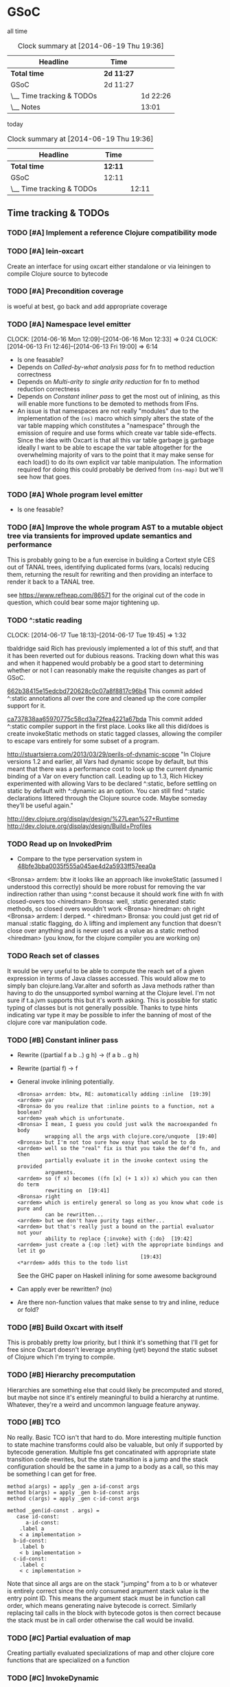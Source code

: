 * GSoC
#+ARCHIVE: CHANGELOG::

  all time
   #+BEGIN: clocktable :maxlevel 2 :scope subtree
   #+CAPTION: Clock summary at [2014-06-19 Thu 19:36]
   | Headline                  | Time       |          |
   |---------------------------+------------+----------|
   | *Total time*              | *2d 11:27* |          |
   |---------------------------+------------+----------|
   | GSoC                      | 2d 11:27   |          |
   | \__ Time tracking & TODOs |            | 1d 22:26 |
   | \__ Notes                 |            |    13:01 |
   #+END:

   today
   #+BEGIN: clocktable :tstart "<-1d>" :tend "<now>"
   #+CAPTION: Clock summary at [2014-06-19 Thu 19:36]
   | Headline                  | Time    |       |
   |---------------------------+---------+-------|
   | *Total time*              | *12:11* |       |
   |---------------------------+---------+-------|
   | GSoC                      | 12:11   |       |
   | \__ Time tracking & TODOs |         | 12:11 |
   #+END: clocktable

** Time tracking & TODOs
*** TODO [#A] Implement a reference Clojure compatibility mode

*** TODO [#A] lein-oxcart
    Create an interface for using oxcart either standalone or via
    leiningen to compile Clojure source to bytecode

*** TODO [#A] Precondition coverage
    is woeful at best, go back and add appropriate coverage

*** TODO [#A] Namespace level emitter
    CLOCK: [2014-06-16 Mon 12:09]--[2014-06-16 Mon 12:33] =>  0:24
    CLOCK: [2014-06-13 Fri 12:46]--[2014-06-13 Fri 19:00] =>  6:14
    - Is one feasable?
    - Depends on [[Called-by-what analysis pass]] for fn to method
      reduction correctness
    - Depends on [[Multi-arity to single arity reduction]] for fn to
      method reduction correctness
    - Depends on [[Constant inliner pass]] to get the most out of
      inlining, as this will enable more functions to be demoted to
      methods from IFns.
    - An issue is that namespaces are not really "modules" due to the
      implementation of the =(ns)= macro which simply alters the state
      of the var table mapping which constitutes a "namespace" through
      the emission of require and use forms which create var table
      side-effects. Since the idea with Oxcart is that all this var
      table garbage _is_ garbage ideally I want to be able to escape
      the var table altogether for the overwhelming majority of vars
      to the point that it may make sense for each load() to do its
      own explicit var table manipulation. The information required
      for doing this could probably be derived from =(ns-map)= but
      we'll see how that goes.

*** TODO [#A] Whole program level emitter
    - Is one feasable?

*** TODO [#A] Improve the whole program AST to a mutable object tree via transients for improved update semantics and performance
    This is probably going to be a fun exercise in building a Cortext
    style CES out of TANAL trees, identifying duplicated forms (vars,
    locals) reducing them, returning the result for rewriting and then
    providing an interface to render it back to a TANAL tree.

    see https://www.refheap.com/86571 for the original cut of the code
    in question, which could bear some major tightening up.

*** TODO ^:static reading
    CLOCK: [2014-06-17 Tue 18:13]--[2014-06-17 Tue 19:45] =>  1:32
    :PROPERTIES:
    :ID:       21b36fc7-6ea8-4aa2-b22f-24c40a0e772f
    :END:
    tbaldridge said Rich has previously implemented a lot of this
    stuff, and that it has been reverted out for dubious
    reasons. Tracking down what this was and when it happened would
    probably be a good start to determining whether or not I can
    reasonably make the requisite changes as part of GSoC.

    [[https://github.com/clojure/clojure/commit/662b38415e15edcbd720628c0c07a8f8817c96b4][662b38415e15edcbd720628c0c07a8f8817c96b4]]
      This commit added ^:static annotations all over the core and
      cleaned up the core compiler support for it.

    [[https://github.com/clojure/clojure/commit/ca737838aa65970775c58cd3a72fea4221a67bda][ca737838aa65970775c58cd3a72fea4221a67bda]]
      This commit added ^:static compiler support in the first
      place. Looks like all this did/does is create invokeStatic
      methods on static tagged classes, allowing the compiler to
      escape vars entirely for some subset of a program.

    [[http://stuartsierra.com/2013/03/29/perils-of-dynamic-scope]]
      "In Clojure versions 1.2 and earlier, all Vars had dynamic scope
      by default, but this meant that there was a performance cost to
      look up the current dynamic binding of a Var on every function
      call. Leading up to 1.3, Rich Hickey experimented with allowing
      Vars to be declared ^:static, before settling on static by
      default with ^:dynamic as an option. You can still find ^:static
      declarations littered through the Clojure source code. Maybe
      someday they’ll be useful again."

    http://dev.clojure.org/display/design/%27Lean%27+Runtime
    http://dev.clojure.org/display/design/Build+Profiles

*** TODO Read up on InvokedPrim
    :PROPERTIES:
    :ID:       b9370d5f-2309-4ec4-a412-c1968398fb80
    :END:
    - Compare to the type perservation system in
      [[https://github.com/clojure/clojure/commit/48bfe3bba0035f555a045ae4d2a5933ff57eea0a#diff-f17f860d14163523f1e1308ece478ddbR2983][48bfe3bba0035f555a045ae4d2a5933ff57eea0a]]

    <Bronsa> arrdem: btw it looks like an approach like invokeStatic
	     (assumed I understood this correctly) should be more
	     robust for removing the var indirection rather than using
	     ^:const because it should work fine with fn with
	     closed-overs too
    <hiredman> Bronsa: well, :static generated static methods, so
	       closed overs wouldn't work
    <Bronsa> hiredman: oh right
    <Bronsa> arrdem: I derped. ^
    <hiredman> Bronsa: you could just get rid of manual :static
	       flagging, do λ lifting and implement any function that
	       doesn't close over anything and is never used as a value
	       as a static method
    <hiredman> (you know, for the clojure compiler you are working on)

*** TODO Reach set of classes
    :PROPERTIES:
    :ID:       b5b37568-1b78-4923-9fba-713501227f17
    :END:
    It would be very useful to be able to compute the reach set of a
    given expression in terms of Java classes accessed. This would
    allow me to simply ban clojure.lang.Var.alter and soforth as Java
    methods rather than having to do the unsupported symbol warning at
    the Clojure level. I'm not sure if t.a.jvm supports this but it's
    worth asking. This is possible for static typing of classes but is
    not generally possible. Thanks to type hints indicating var type
    it may be possible to infer the banning of most of the clojure
    core var manipulation code.

*** TODO [#B] Constant inliner pass
    - Rewrite ((partial f a b ..) g h) → (f a b .. g h)

    - Rewrite (partial f) → f

    - General invoke inlining potentially.

      : <Bronsa> arrdem: btw, RE: automatically adding :inline  [19:39]
      : <arrdem> yar
      : <Bronsa> do you realize that :inline points to a function, not a boolean?
      : <arrdem> yeah which is unfortunate.
      : <Bronsa> I mean, I guess you could just walk the macroexpanded fn body
      :          wrapping all the args with clojure.core/unquote  [19:40]
      : <Bronsa> but I'm not too sure how easy that would be to do
      : <arrdem> well so the "real" fix is that you take the def'd fn, and then
      :          partially evaluate it in the invoke context using the provided
      :          arguments.
      : <arrdem> so (f x) becomes ((fn [x] (+ 1 x)) x) which you can then do term
      :          rewriting on  [19:41]
      : <Bronsa> right
      : <arrdem> which is entirely general so long as you know what code is pure and
      :          can be rewritten...
      : <arrdem> but we don't have purity tags either...
      : <arrdem> but that's really just a bound on the partial evaluator not your
      :          ability to replace {:invoke} with {:do}  [19:42]
      : <arrdem> just create a {:op :let} with the appropriate bindings and let it go
      :                                         [19:43]
      : <*arrdem> adds this to the todo list

      See the GHC paper on Haskell inlining for some awesome background

    - Can apply ever be rewritten? (no)

    - Are there non-function values that make sense to try and inline,
      reduce or fold?

*** TODO [#B] Build Oxcart with itself
    This is probably pretty low priority, but I think it's something
    that I'll get for free since Oxcart doesn't leverage anything
    (yet) beyond the static subset of Clojure which I'm trying to
    compile.

*** TODO [#B] Hierarchy precomputation
    Hierarchies are something else that could likely be precomputed
    and stored, but maybe not since it's entirely meaningful to build
    a hierarchy at runtime. Whatever, they're a weird and uncommon
    language feature anyway.

*** TODO [#B] TCO
    No really. Basic TCO isn't that hard to do. More interesting
    multiple function to state machine transforms could also be
    valuable, but only if supported by bytecode generation. Multiple
    fns get concatinated with appropriate state transition code
    rewrites, but the state transition is a jump and the stack
    configuration should be the same in a jump to a body as a call, so
    this may be something I can get for free.

    #+BEGIN_SRC
    method a(args) = apply _gen a-id-const args
    method b(args) = apply _gen b-id-const args
    method c(args) = apply _gen c-id-const args

    method _gen(id-const . args) =
       case id-const:
          a-id-const:
	    .label a
	    < a implementation >
	  b-id-const:
	    .label b
	    < b implementation >
	  c-id-const:
	    .label c
	    < c implementation >
    #+END_SRC

    Note that since all args are on the stack "jumping" from a to b or
    whatever is entirely correct since the only consumed argument
    stack value is the entry point ID. This means the argument stack
    must be in function call order, which means generating naive
    bytecode is correct. Similarly replacing tail calls in the block
    with bytecode gotos is then correct because the stack must be in
    call order otherwise the call would be invalid.

*** TODO [#C] Partial evaluation of map
    Creating partially evaluated specializations of map and other
    clojure core functions that are specialized on a function

*** TODO [#C] InvokeDynamic
    - The spec has changed
    - The performance has changed
    - It may or may not be worthwhile 

*** TODO [#C] Multimethod precomputation
    Statically identify multimethods as defs and cache final their
    fully computed dispatch tables as static values discarding all
    other manipulating operations.

    This will also require hoisting defmethod forms to defn forms and
    eliminating the generated method instalation code.

    Note that internally multimethods use a table of dispatch values
    to IFns, so doing this will require computing an inverse mapping
    from IFns to Vars, and then writing a new root function which
    holds the dispatch table as a static value.

*** TODO [#C] Multimethod static dispatch
    Given that I'm already proposing to precompute multimethods
    dispatch tables it'd be cool to try and look through the resulting
    table and try to precompute the dispatch target of a given
    multimethod use.

*** TODO [#C] Implement compilation configurations & profiles
    - Indicate preserved vars
    - Preserve all vars
    - Default of optimize everything
    - Default of optimize nothing

*** TODO [#C] Extend compilation profiles with symbol level annotations

*** TODO [#C] Typechecking
    Add `clojure.core.typed` annotations to all Oxcart code

*** TODO [#D] Compiler introduced transients
    Apply pointer analysis to structural sharing and attempt compiler
    introduction of transients

*** TODO [#D] core.typed integration
    Interface with `clojure.core.typed` to provide compiler
    introduction of `core.typed` derived records and runtime
    typechecking

*** Reading into the JVM
    CLOCK: [2014-06-17 Tue 14:31]--[2014-06-17 Tue 16:01] =>  1:30
    CLOCK: [2014-06-13 Fri 10:53]--[2014-06-13 Fri 12:29] =>  1:36

*** Patching TANAL/TEJVM
    CLOCK: [2014-06-17 Tue 16:01]--[2014-06-17 Tue 17:37] =>  1:36
    CLOCK: [2014-06-17 Tue 11:20]--[2014-06-17 Tue 12:33] =>  1:13

**** TODO TEJVM classfile emitter
     CLOCK: [2014-06-09 Mon 11:58]--[2014-06-10 Tue 07:58] => 20:00

*** Bookkeeping
    CLOCK: [2014-06-17 Tue 14:21]--[2014-06-17 Tue 14:31] =>  0:10
*** [#C] Emit argument specializations
    When type hint permits kick out a specialized invoke and dispatch
    to it.

** Notes
*** AST structure
    https://github.com/halgari/data-all-the-asts/blob/master/src/data_all_the_asts_talk/core.clj#L181
    https://www.youtube.com/watch?v=KhRQmT22SSg

    So there are several parts to a AST-as-data

    :op       ;; allows for polymorphic dispatch on the node type
    :form     ;; original un-analized form
    :children ;; child nodes in "execution order"
    :env      ;; a grab-bag of data about the context of the node

*** Whole program AST
    I need to be able to say that this var maps to that ast with that
    reach set. Then I can say "collect all reach sets" into a single
    sum reach set and then do var emission on that basis.

    {#'clojure.core/conj -> (ast conj)
     ...
    }

    To compute this whole program AST we're gonna have to do some
    weirdness with clojure.core/load and clojure.core/eval to
    interact with tools.analyzer. tools.analyzer.jvm isn't far behind
    in all this but I don't think I need it yet.

    The reality of the matter is that "lein uberjar" is how 99.9% of
    Clojure applications get packaged and consequently whatever I
    wind up with for an optimizing compier that faces the user is
    gonna have to have a lein plugin of some sort which will run
    my/Nicola's compiler over the input fileset as determined by the
    same logic that lein uses to determine what gets uberjared.

*** Clojure core symbol blacklist
    - clojure.lang.Var.alterRoot()
    - clojure.lang.Var.alter()
    - clojure.lang.Var.set()
    - clojure.core/alter-var-root
    - clojure.core/set! (compiler special form)

    The form (clojure.lang.Var/set <X>) analyzes down to

    #+BEGIN_SRC clojure
      (defn clear-env [ast]
	(clojure.tools.analyzer.ast/prewalk
	 ast #(dissoc %1 :env)))

      (use 'clojure.pprint)

      (->> (clojure.tools.analyzer.jvm.core-test/ast1
	    (fn [x]
	      (clojure.lang.Var/set x (Long. 1))))
	   clear-env
	   pprint)

      ;; {:top-level true,
      ;;  :children [:methods],
      ;;  :op :fn,
      ;;  :form (fn* ([x] (clojure.lang.Var/set x (Long. 1)))),
      ;;  :variadic? false,
      ;;  :max-fixed-arity 1,
      ;;  :methods
      ;;  [{:children [:params :body],
      ;;    :loop-id loop_7404,
      ;;    :params
      ;;    [{:form x,
      ;;      :name x,
      ;;      :variadic? false,
      ;;      :op :binding,
      ;;      :arg-id 0,
      ;;      :local :arg}],
      ;;    :fixed-arity 1,
      ;;    :op :fn-method,
      ;;    :variadic? false,
      ;;    :form ([x] (clojure.lang.Var/set x (Long. 1))),
      ;;    :body
      ;;    {:body? true,
      ;;     :op :do,
      ;;     :form (do (clojure.lang.Var/set x (Long. 1))),
      ;;     :statements [],
      ;;     :ret
      ;;     {:children [:target :args],
      ;;      :args
      ;;      [{:children [],
      ;;        :assignable? false,
      ;;        :form x,
      ;;        :name x,
      ;;        :variadic? false,
      ;;        :op :local,
      ;;        :arg-id 0,
      ;;        :local :arg}
      ;;       {:op :new,
      ;;        :form (new Long 1),
      ;;        :class Long,
      ;;        :args
      ;;        [{:op :const, :type :number, :literal? true, :val 1, :form 1}],
      ;;        :children [:args]}],
      ;;      :method set,
      ;;      :op :host-call,
      ;;      :form (. clojure.lang.Var (set x (Long. 1))),
      ;;      :target
      ;;      {:op :const,
      ;;       :type :class,
      ;;       :literal? true,
      ;;       :val clojure.lang.Var,
      ;;       :form clojure.lang.Var}},
      ;;     :children [:statements :ret]}}],
      ;;  :once false}
    #+END_SRC

    So to find this host interop expression we're looking for this
    structure in the analysis...

    #+begin_example
    {:op       :host-call
     :method   set               ;; or any of #{set alter alterRoot}
     :children [:target :args]
     :args     <anything>        ;; no really we don't care
     :target   {:op   :const
		:type :class
		:val  clojure.lang.Var}}
    #+end_example

    Alternatively if we analyze the source of
    clojure.core/alter-var-root we see...

    #+BEGIN_SRC clojure
      (defn alter-var-root
	"Atomically alters the root binding of var v by applying f to its
	current value plus any args"
	{:added "1.0"
	 :static true}
	[^clojure.lang.Var v f & args] (.alterRoot v f args))
    #+END_SRC

    which analyzes out to this key form... (. v (alterRoot f args))
    or the t.a.jvm tree

    #+begin_src clojure
      clojure.tools.emitter.jvm> (->> (clojure.tools.analyzer.jvm.core-test/ast1
				       (defn alter-var-root
					 [^clojure.lang.Var v f & args]
					 (.alterRoot v f args)))
				      :init :methods first :body :ret :instance :tag)
      clojure.lang.Var
    #+end_src

    Okay, so we have two cases here for ways that you can access
    this blacklisted value, now we need a way to figure out what
    blacklisted functions are.

*** Compiler.java .class files
    CLOCK: [2014-06-12 Thu 16:21]--[2014-06-12 Thu 19:06] =>  2:45
    CLOCK: [2014-06-12 Thu 12:37]--[2014-06-12 Thu 16:21] =>  3:44
    CLOCK: [2014-06-12 Thu 12:10]--[2014-06-12 Thu 12:37] =>  0:27
    CLOCK: [2014-06-12 Thu 08:20]--[2014-06-12 Thu 12:10] =>  3:50
    CLOCK: [2014-06-11 Wed 15:39]--[2014-06-11 Wed 17:52] =>  2:13
    CLOCK: [2014-06-11 Wed 12:55]--[2014-06-11 Wed 12:57] =>  0:02
    [[file:~/doc/hobby/programming/proj/clojure/core/src/jvm/clojure/lang/Compiler.java::void%20compile(String%20superName,%20String%5B%5D%20interfaceNames,%20boolean%20oneTimeUse)%20throws%20IOException%20{][Compiler.Expr.compile]] seems to do conditional classfile
    generation, however most of the classfile generation is done by
    [[file:~/doc/hobby/programming/proj/clojure/core/src/jvm/clojure/lang/Compiler.java::static%20void%20compile1(GeneratorAdapter%20gen,%20ObjExpr%20objx,%20Object%20form)%20{][Compiler.compile1]] and [[file:~/doc/hobby/programming/proj/clojure/core/src/jvm/clojure/lang/Compiler.java::public%20static%20Object%20compile(Reader%20rdr,%20String%20sourcePath,%20String%20sourceName)%20throws%20IOException%20{][Compiler.compile]]. The control flow path
    seems to be that Compiler.compile invokes Compiler.compile1 which
    invokes Expr.compile. Expr.compile then emits per-expression
    classfiles (nested fn types etc.), Compiler.compile1 then emits a
    top-level class for each form in the ns, and Compiler.compile
    emits the loader class which links all of the above together.

    The trick with Compiler.java is that Expr.compile is mutually
    recursive with Compiler.compile1. What this means is that
    per-emitted expression classfile generation is done in the
    Expr.compile/Compiler.compile1 cycle.

    The structure is that =Compiler.compile= seems to be that
    Compiler.compile is the intended entry point, and it will generate
    the *__init.class file. The =load()= method of __init.class is
    populated by invoking Compiler.compile1 on each top level form of
    the namespace being built. =Compiler.compile1= _for side effects_
    invokes the =.emit()= operation on every read sub-expression,
    which writes to a shared mutable classloader passed through from
    =Compiler.compile=. =Compiler.compile= invokes =Compiler.compile1=
    after beginning the visit of =init()=. This means that all
    bytecode written by =.emit()= members is appended implicitly to
    the bytecode of =*__init.class/load=.

    For tejvm/-emit-loader it looks like I need to chase in-place
    writes to the generator adapter parameter of Expr.emit(), with the
    possibility that Expr.emit() somehow delays computation until it's
    evaluated by Expr.eval().


    [[file:~/doc/hobby/programming/proj/clojure/core/src/jvm/clojure/lang/Compiler.java::public%20void%20emit(C%20context,%20ObjExpr%20objx,%20GeneratorAdapter%20gen)%20{][Expr.emit]] is the key to all of this, since it handles the creation
    of the loading & instantiation code. The expressions themselves
    (via ObjExpr.emitLocal and ObjExpr.emitUnboxedLocal)


**** Emit tree
     #+BEGIN_SRC clojure
       (defmulti -emit-loader :op)

       (defmethod -emit-loader :AssignExpr
	 ;; defers to either
	 ;; - :InstanceFieldExpr
	 ;; - :LocalBindingExpr
	 ;; - :StaticFieldExpr
	 ;; - :VarExpr
	 )

       (defmethod -emit-loader :HostExpr)

       (defmethod -emit-loader :FieldExpr)
       (defmethod -emit-loader :InstanceFieldExpr)
       (defmethod -emit-loader :StaticFieldExpr)

       (defmethod -emit-loader :MethodExpr)

       (defmethod -emit-loader :IfExpr)
       (defmethod -emit-loader :ImportExpr)
       (defmethod -emit-loader :InstanceOfExpr)
       (defmethod -emit-loader :InvokeExpr)
       (defmethod -emit-loader :KeywordInvokeExpr)
       (defmethod -emit-loader :LetExpr)
       (defmethod -emit-loader :LetFnExpr)
       (defmethod -emit-loader :ListExpr)

       (defmethod -emit-loader :LiteralExpr)
       (defmethod -emit-loader :BooleanExpr)
       (defmethod -emit-loader :ConstantExpr)
       (defmethod -emit-loader :KeywordExpr)
       (defmethod -emit-loader :NilExpr)
       (defmethod -emit-loader :NumberExpr)
       (defmethod -emit-loader :StringExpr)

       (defmethod -emit-loader :LocalBindingExpr)
       (defmethod -emit-loader :MapExpr)
       (defmethod -emit-loader :MetaExpr)
       (defmethod -emit-loader :MethodParamExpr)
       (defmethod -emit-loader :NewExpr)
       (defmethod -emit-loader :ObjExpr)
       (defmethod -emit-loader :RecurExpr)
       (defmethod -emit-loader :SetExpr)
       (defmethod -emit-loader :StaticInvokeExpr)
       (defmethod -emit-loader :TheVarExpr)

       (defmethod -emit-loader :UntypedExpr)
       (defmethod -emit-loader :MonitorEnterExpr)
       (defmethod -emit-loader :MonitorExitExpr)
       (defmethod -emit-loader :ThrowExpr)

       (defmethod -emit-loader :VarExpr)
       (defmethod -emit-loader :VectorExpr)
     #+END_SRC
